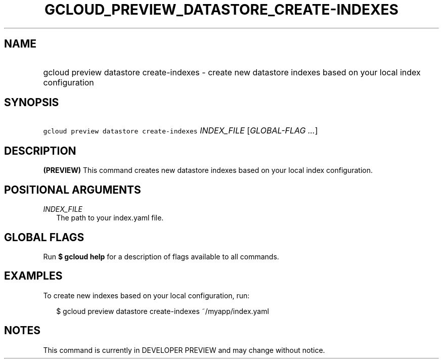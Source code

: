 
.TH "GCLOUD_PREVIEW_DATASTORE_CREATE\-INDEXES" 1



.SH "NAME"
.HP
gcloud preview datastore create\-indexes \- create new datastore indexes based on your local index configuration



.SH "SYNOPSIS"
.HP
\f5gcloud preview datastore create\-indexes\fR \fIINDEX_FILE\fR [\fIGLOBAL\-FLAG\ ...\fR]


.SH "DESCRIPTION"

\fB(PREVIEW)\fR This command creates new datastore indexes based on your local
index configuration.



.SH "POSITIONAL ARGUMENTS"

\fIINDEX_FILE\fR
.RS 2m
The path to your index.yaml file.


.RE

.SH "GLOBAL FLAGS"

Run \fB$ gcloud help\fR for a description of flags available to all commands.



.SH "EXAMPLES"

To create new indexes based on your local configuration, run:

.RS 2m
$ gcloud preview datastore create\-indexes ~/myapp/index.yaml
.RE



.SH "NOTES"

This command is currently in DEVELOPER PREVIEW and may change without notice.

